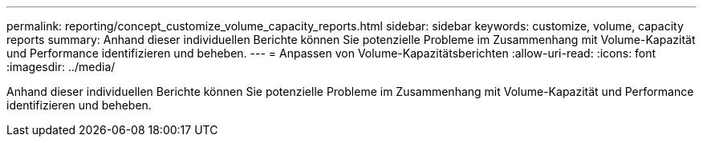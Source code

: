 ---
permalink: reporting/concept_customize_volume_capacity_reports.html 
sidebar: sidebar 
keywords: customize, volume, capacity reports 
summary: Anhand dieser individuellen Berichte können Sie potenzielle Probleme im Zusammenhang mit Volume-Kapazität und Performance identifizieren und beheben. 
---
= Anpassen von Volume-Kapazitätsberichten
:allow-uri-read: 
:icons: font
:imagesdir: ../media/


[role="lead"]
Anhand dieser individuellen Berichte können Sie potenzielle Probleme im Zusammenhang mit Volume-Kapazität und Performance identifizieren und beheben.
